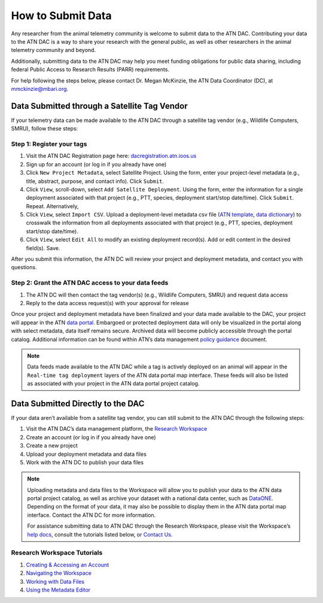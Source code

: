 .. _submit-data:

How to Submit Data
==================

Any researcher from the animal telemetry community is welcome to submit data to the ATN DAC. Contributing your data to the ATN DAC is a way to share your research with the general public, as well as other researchers in the animal telemetry community and beyond.

Additionally, submitting data to the ATN DAC may help you meet funding obligations for public data sharing, including federal Public Access to Research Results (PARR) requirements.

For help following the steps below, please contact Dr. Megan McKinzie, the ATN Data Coordinator (DC), at mmckinzie@mbari.org.

Data Submitted through a Satellite Tag Vendor
---------------------------------------------

If your telemetry data can be made available to the ATN DAC through a satellite tag vendor (e.g., Wildlife Computers, SMRU), follow these steps:

Step 1: Register your tags
^^^^^^^^^^^^^^^^^^^^^^^^^^

#. Visit the ATN DAC Registration page here: `dacregistration.atn.ioos.us <https://dacregistration.atn.ioos.us/>`__
#. Sign up for an account (or log in if you already have one)
#. Click ``New Project Metadata``, select Satellite Project. Using the form, enter your project-level metadata (e.g., title, abstract, purpose, and contact info). Click ``Submit``.
#. Click ``View``, scroll-down, select ``Add Satellite Deployment``. Using the form, enter the information for a single deployment associated with that project (e.g., PTT, species, deployment start/stop date/time). Click ``Submit``. Repeat. Alternatively,
#. Click ``View``, select ``Import CSV``. Upload a deployment-level metadata csv file (`ATN template <https://docs.google.com/spreadsheets/d/1gmDYtsaiLkJJRI6Uf1gsP5KEWCM7GdZcnDWrXYnAvGU/edit?usp=sharing>`__, `data dictionary <https://docs.google.com/spreadsheets/d/1v54vC55t_Dtf-wf2EW1blgo0YCyhzv9H/edit?usp=sharing&ouid=113417505623695767850&rtpof=true&sd=true>`__) to crosswalk the information from all deployments associated with that project (e.g., PTT, species, deployment start/stop date/time).
#. Click ``View``, select ``Edit All`` to modify an existing deployment record(s). Add or edit content in the desired field(s). Save.

After you submit this information, the ATN DC  will review your project and deployment metadata, and contact you with questions.

Step 2: Grant the ATN DAC access to your data feeds
^^^^^^^^^^^^^^^^^^^^^^^^^^^^^^^^^^^^^^^^^^^^^^^^^^^

#. The ATN DC will then contact the tag vendor(s) (e.g., Wildlife Computers, SMRU) and request data access
#. Reply to the data access request(s) with your approval for release

Once your project and deployment metadata have been finalized and your data made available to the DAC, your project will appear in the ATN `data portal <https://portal.atn.ioos.us/>`_. Embargoed or protected deployment data will only be visualized in the portal along with select metadata, data itself remains secure. Archived data will become publicly accessible through the portal catalog. Additional information can be found within ATN’s data management `policy guidance <https://cdn.ioos.noaa.gov/media/2022/03/ATN-DAC-Data-Management-Policy-Guidance_v.202201.pdf>`_ document.

.. note::
    Data feeds made available to the ATN DAC while a tag is actively deployed on an animal will appear in the ``Real-time tag deployment`` layers of the ATN data portal map interface. These feeds will also be listed as associated with your project in the ATN data portal project catalog.

Data Submitted Directly to the DAC
----------------------------------

If your data aren’t available from a satellite tag vendor, you can still submit to the ATN DAC through the following steps:

#. Visit the ATN DAC’s data management platform, the `Research Workspace <https://researchworkspace.com/>`_
#. Create an account (or log in if you already have one)
#. Create a new project
#. Upload your deployment metadata and data files
#. Work with the ATN DC to publish your data files

.. note::
    Uploading metadata and data files to the Workspace will allow you to publish your data to the ATN data portal project catalog, as well as archive your dataset with a national data center, such as `DataONE <https://dataone.org/>`_. Depending on the format of your data, it may also be possible to display them in the ATN data portal map interface. Contact the ATN DC for more information.

    For assistance submitting data to ATN DAC through the Research Workspace, please visit the Workspace’s `help docs <https://researchworkspace.com/help/>`_, consult the tutorials listed below, or `Contact Us <https://atn.ioos.us/help/contact-us/#contact-us>`_.


Research Workspace Tutorials
^^^^^^^^^^^^^^^^^^^^^^^^^^^^

#. `Creating & Accessing an Account <https://researchworkspace.com/help/CreatingAccountTutorial.html>`_
#. `Navigating the Workspace <https://researchworkspace.com/help/NavigatingTheWorkspaceTutorial.html>`_
#. `Working with Data Files <https://researchworkspace.com/help/WorkingWithFilesTutorial.html>`_
#. `Using the Metadata Editor <https://researchworkspace.com/help/MetadataEditorTutorial.html>`_



